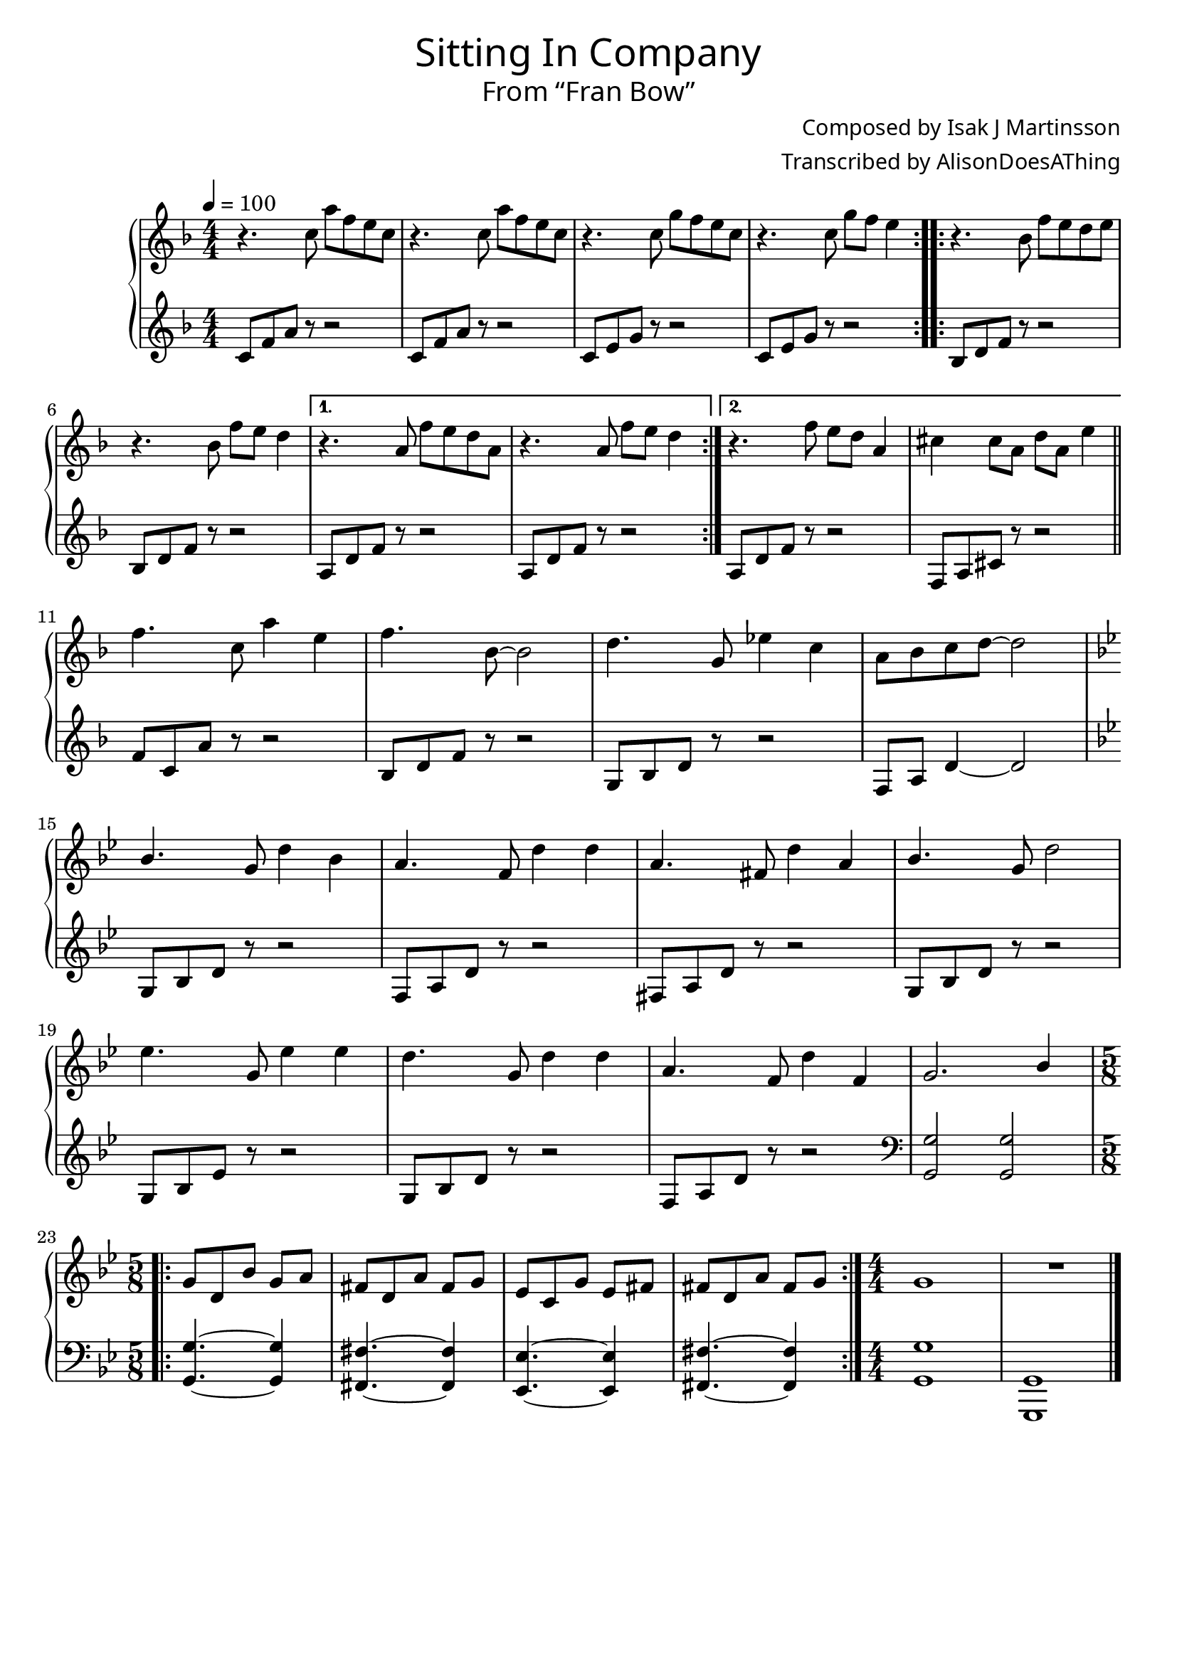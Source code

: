 \version "2.18.2"

%%% REDO ALL BAR NUMBERS! %%%

\header {
  title = \markup {
    \override #'(font-name . "GNUTypewriter")
    \fontsize #1
    "Sitting In Company"
  }
  subtitle = \markup {
    \override #'(font-name . "GNUTypewriter")
    \fontsize #1
    "From “Fran Bow”"
  }
  composer = \markup {
    \override #'(font-name . "GNUTypewriter")
    "Composed by Isak J Martinsson"
  }
  arranger = \markup {
    \override #'(font-name . "GNUTypewriter")
    "Transcribed by AlisonDoesAThing"
  }
  % Remove default LilyPond tagline
  tagline = ##f
}

\layout {
  \context {
    \Voice
    \consists "Melody_engraver"
    \override Stem #'neutral-direction = #'()
  }
}

global = {
  \key f \major
  \numericTimeSignature
  \time 4/4
  \tempo 4=100 % Feels "homely"??
}

right = \relative c'' {
  \global

  \repeat volta 2 {
    r4. c8 a' f e c | % 1
    r4. c8 a' f e c | % 2
    r4. c8 g' f e c | % 3
    r4. c8 g' f e4 | % 4
  }
  \repeat volta 2 {
    r4. bes8 f' e d e | % 5
    r4. bes8 f' e d4 | % 6
  }
  \alternative {
    { r4. a8 f' e d a | r4. a8 f' e d4 | } % 8
    { r4. f8 e d a4 | cis4 cis8 a d a e'4 | } % 9
  }
  \bar "||" \break
  
  f4. c8 a'4 e | % 10
  f4. bes,8~ bes2 | % 11 
  d4. g,8 ees'4 c | % 12
  a8 bes c d~ d2 | \break % 13
  \key g \minor bes4. g8 d'4 bes | % 14
  a4. f8 d'4 d | % 15
  a4. fis8 d'4 a | % 16
  bes4. g8 d'2 | \break % 17
  ees4. g,8 ees'4 ees | % 18
  d4. g,8 d'4 d | % 19
  a4. f8 d'4 f, | % 20
  g2. bes4 | % 21
  \break
  
  \time 5/8 % Change \tempo 8=200 for clarity?
  \repeat volta 2 {
    g8 d bes' g a | % 22
    fis8 d a' fis g | % 23
    ees8 c g' ees fis | % 24
    fis8 d a' fis g | % 25
  }
  \time 4/4 g1 | % 26
  R1*4/4 | % 27
  \bar "|." 
}

left = \relative c' {
  \global

  \repeat volta 2 {
    c8 f a r r2 | % 1
    c,8 f a r r2 | % 2
    c,8 e g r r2 | % 3
    c,8 e g r r2 | % 4
  }
  \repeat volta 2 {
    bes,8 d f r r2 | % 5
    bes,8 d f r r2 | % 6
  }
  \alternative {
    { a,8 d f r r2 | a,8 d f r r2 | } % 8
    { a,8 d f r r2 | f,8 a cis r r2 | } % 9
  }
  
  f8 c a' r r2 | % 10
  bes,8 d f r r2 | % 11
  g,8 bes d r r2 | % 12
  f,8 a d4~ d2 | % 13
  \key g \minor g,8 bes d r r2 | % 14
  f,8 a d r r2 | % 15
  fis,8 a d r r2 | % 16
  g,8 bes d r r2 | % 17
  g,8 bes ees r r2 | % 18
  g,8 bes d r r2 | % 19
  f,8 a d r r2 | % 20
  \clef bass <g,, g'>2 <g g'> | % 21
  
  \time 5/8
  \repeat volta 2 {
    <g g'>4.~ <g g'>4 | % 22
    <fis fis'>4.~ <fis fis'>4 | % 23
    <ees ees'>4.~ <ees ees'>4 | % 24
    <fis fis'>4.~ <fis fis'>4 | % 25
  }
  \time 4/4 <g g'>1 | % 26
  <g, g'>1 | % 27
}

\score {
  \new PianoStaff \with {
    %instrumentName = "Piano"
  } <<
    \new Staff = "right" \with {
      midiInstrument = "acoustic grand"
    } \right
    \new Staff = "left" \with {
      midiInstrument = "acoustic grand"
    } { \clef treble \left }
  >>
  \layout { }
  \midi { }
}
